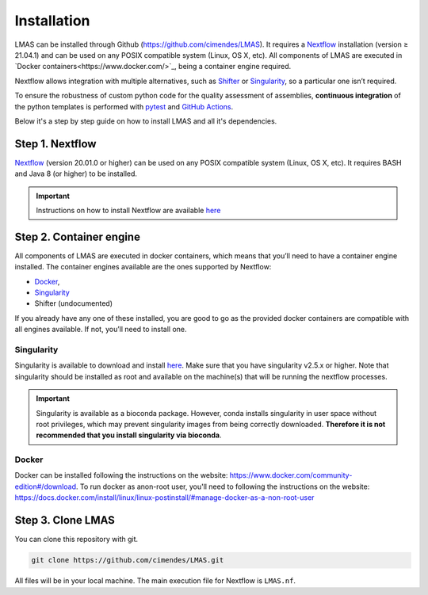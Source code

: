 Installation
============

LMAS can be installed through Github (https://github.com/cimendes/LMAS).
It requires a `Nextflow <https://www.nextflow.io/>`_ installation (version ≥ 21.04.1) 
and can be used on any POSIX compatible system (Linux, OS X, etc). All components of LMAS are executed in `Docker containers<https://www.docker.com/>`_, 
being a container engine required. 

Nextflow allows integration with multiple alternatives, such as `Shifter <https://github.com/NERSC/shifter/>`_ or 
`Singularity <https://singularity.hpcng.org/>`_, so a particular one isn’t required. 

To ensure the robustness of custom python code for the quality assessment of assemblies, **continuous integration** of the python templates 
is performed with `pytest <https://docs.pytest.org/en/6.2.x/>`_ and `GitHub Actions <https://github.com/features/actions>`_. 

Below it's a step by step guide on how to install LMAS and all it's dependencies.

Step 1. Nextflow
-----------------

`Nextflow <https://www.nextflow.io/>`_ (version 20.01.0 or higher) can be used on any POSIX compatible system (Linux, OS X, etc). 
It requires BASH and Java 8 (or higher) to be installed. 

.. important::

    Instructions on how to install Nextflow are available `here <https://www.nextflow.io/docs/latest/getstarted.html>`_

Step 2. Container engine
-------------------------

All components of LMAS are executed in docker containers, which means that you’ll need to have a container engine 
installed. The container engines available are the ones supported by Nextflow:

- `Docker`_,
- `Singularity`_
- Shifter (undocumented)

If you already have any one of these installed, you are good to go as the provided docker containers are compatible 
with all engines available. If not, you’ll need to install one.


Singularity
:::::::::::

Singularity is available to download and install `here <http://singularity.lbl.gov/install-linux>`_.
Make sure that you have singularity v2.5.x or higher.
Note that singularity should be installed as root and available on the machine(s) that
will be running the nextflow processes.

.. important::

    Singularity is available as a bioconda package. However, conda installs singularity
    in user space without root privileges, which may prevent singularity images from
    being correctly downloaded. **Therefore it is not recommended that you install
    singularity via bioconda**.

Docker
::::::

Docker can be installed following the instructions on the website:
https://www.docker.com/community-edition#/download.
To run docker as anon-root user, you'll need to following the instructions
on the website: https://docs.docker.com/install/linux/linux-postinstall/#manage-docker-as-a-non-root-user

Step 3. Clone LMAS
-------------------

You can clone this repository with git.

.. code-block:: bash

    git clone https://github.com/cimendes/LMAS.git 

All files will be in your local machine.
The main execution file for Nextflow is ``LMAS.nf``. 